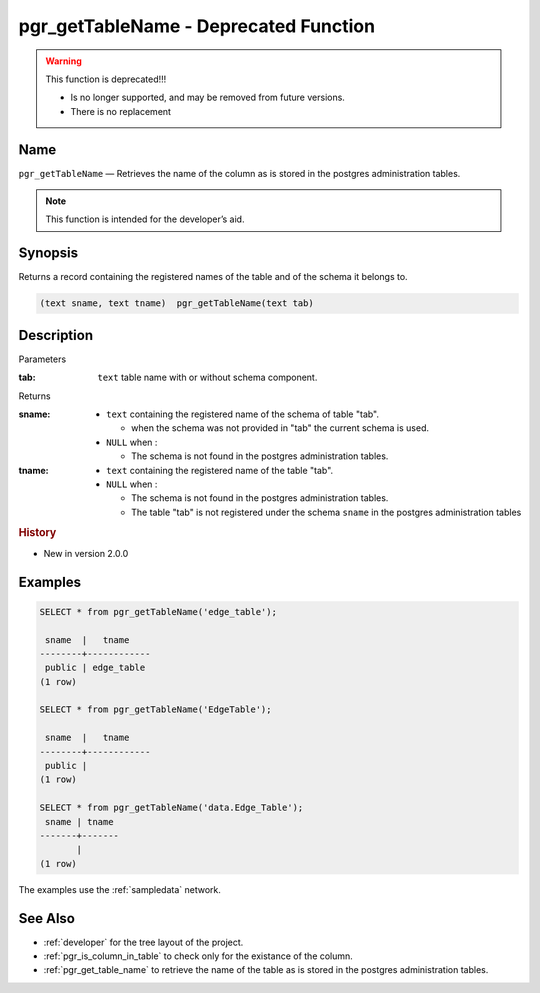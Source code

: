 .. 
   ****************************************************************************
    pgRouting Manual
    Copyright(c) pgRouting Contributors

    This documentation is licensed under a Creative Commons Attribution-Share
    Alike 3.0 License: http://creativecommons.org/licenses/by-sa/3.0/
   ****************************************************************************

.. _pgr_get_table_name:

pgr_getTableName - Deprecated Function
===============================================================================

.. warning:: This function is deprecated!!!

    * Is no longer supported, and may be removed from future versions.
    * There is no replacement

Name
-------------------------------------------------------------------------------

``pgr_getTableName`` — Retrieves the name of the column as is stored in the postgres administration tables.

.. note:: This function is intended for the developer’s aid.

Synopsis
-------------------------------------------------------------------------------

Returns a record containing the registered names of the table and of the schema it belongs to.

.. code-block:: sql

	(text sname, text tname)  pgr_getTableName(text tab)


Description
-------------------------------------------------------------------------------

Parameters

:tab: ``text`` table name with or without schema component.

Returns 

:sname:

  - ``text`` containing the registered name of the schema of table "tab".

    * when the schema was not provided in "tab" the current schema is used.

  - ``NULL`` when :

    * The schema is not found in the postgres administration tables.

:tname:

  - ``text`` containing the registered name of the table "tab".
  - ``NULL`` when :

    * The schema is not found in the postgres administration tables.
    * The table "tab" is not registered under the schema ``sname`` in the postgres administration tables


.. rubric:: History

* New in version 2.0.0


Examples
-------------------------------------------------------------------------------

.. code-block:: sql

    SELECT * from pgr_getTableName('edge_table');
    
     sname  |   tname    
    --------+------------
     public | edge_table
    (1 row)

    SELECT * from pgr_getTableName('EdgeTable');

     sname  |   tname    
    --------+------------
     public | 
    (1 row)

    SELECT * from pgr_getTableName('data.Edge_Table');
     sname | tname 
    -------+-------
           | 
    (1 row)


The examples use the :ref:`sampledata` network.


See Also
-------------------------------------------------------------------------------

* :ref:`developer` for the tree layout of the project.
* :ref:`pgr_is_column_in_table` to check only for the existance of the column.
* :ref:`pgr_get_table_name` to retrieve the name of the table as is stored in the postgres administration tables.

